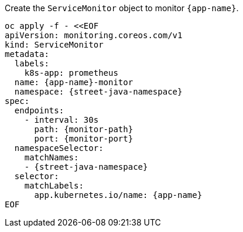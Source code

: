 Create the `ServiceMonitor` object to monitor `{app-name}`.

[.console-input]
[source,sh, subs="+macros,+attributes"]
----
oc apply -f - <<EOF
apiVersion: monitoring.coreos.com/v1
kind: ServiceMonitor
metadata:
  labels:
    k8s-app: prometheus
  name: {app-name}-monitor
  namespace: {street-java-namespace}
spec:
  endpoints:
    - interval: 30s
      path: {monitor-path}
      port: {monitor-port}
  namespaceSelector:
    matchNames:
    - {street-java-namespace}
  selector:
    matchLabels:
      app.kubernetes.io/name: {app-name}
EOF
----

